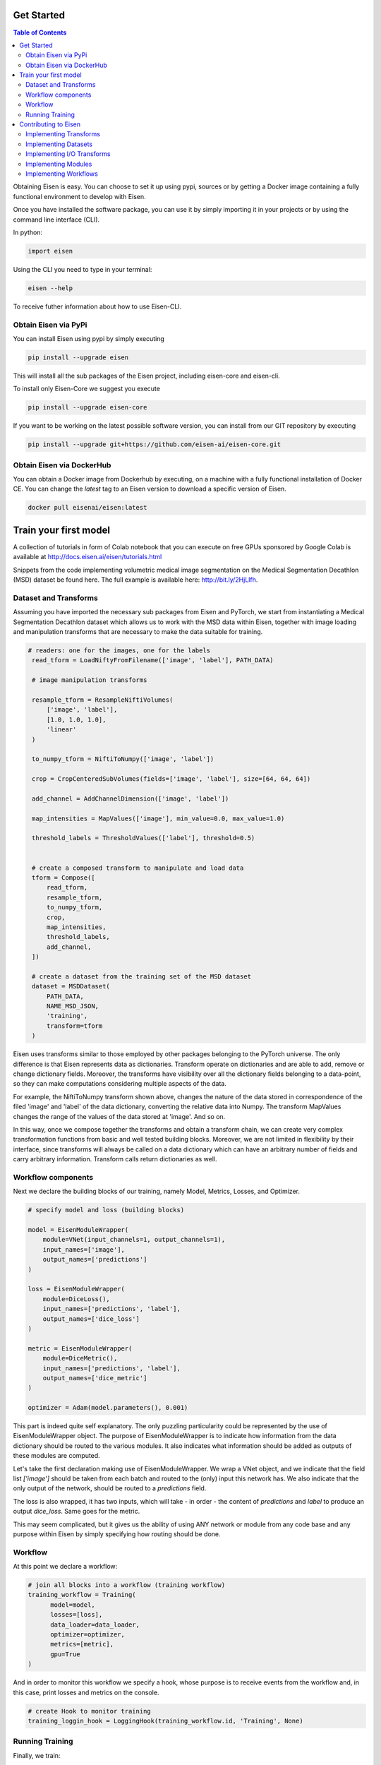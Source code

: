 *********************
Get Started
*********************

.. contents:: Table of Contents

Obtaining Eisen is easy. You can choose to set it up using pypi, sources or by getting a Docker image containing
a fully functional environment to develop with Eisen.

Once you have installed the software package, you can use it by simply importing it in your projects or by using the
command line interface (CLI).

In python:

.. code-block:: python

    import eisen

Using the CLI you need to type in your terminal:

.. code-block:: bash

    eisen --help

To receive futher information about how to use Eisen-CLI.


Obtain Eisen via PyPi
================================

You can install Eisen using pypi by simply executing

.. code-block:: bash

   pip install --upgrade eisen

This will install all the sub packages of the Eisen project, including eisen-core and eisen-cli.

To install only Eisen-Core we suggest you execute

.. code-block:: bash

   pip install --upgrade eisen-core

If you want to be working on the latest possible software version, you can install from our GIT repository by executing

.. code-block:: bash

   pip install --upgrade git+https://github.com/eisen-ai/eisen-core.git


Obtain Eisen via DockerHub
================================

You can obtain a Docker image from Dockerhub by executing, on a machine with a fully functional installation of
Docker CE. You can change the `latest` tag to an Eisen version to download a specific version of Eisen.

.. code-block:: bash

   docker pull eisenai/eisen:latest


*****************************
Train your first model
*****************************

A collection of tutorials in form of Colab notebook that you can execute on free GPUs sponsored by Google Colab
is available at http://docs.eisen.ai/eisen/tutorials.html

Snippets from the code implementing volumetric medical image segmentation on the
Medical Segmentation Decathlon (MSD) dataset be found here. The full example is available here: http://bit.ly/2HjLlfh.


Dataset and Transforms
================================

Assuming you have imported the necessary sub packages from Eisen and PyTorch, we start from instantiating a
Medical Segmentation Decathlon dataset which allows us to work with the MSD data within Eisen, together with
image loading and manipulation transforms that are necessary to make the data suitable for training.


.. code-block:: python

   # readers: one for the images, one for the labels
    read_tform = LoadNiftyFromFilename(['image', 'label'], PATH_DATA)

    # image manipulation transforms

    resample_tform = ResampleNiftiVolumes(
        ['image', 'label'],
        [1.0, 1.0, 1.0],
        'linear'
    )

    to_numpy_tform = NiftiToNumpy(['image', 'label'])

    crop = CropCenteredSubVolumes(fields=['image', 'label'], size=[64, 64, 64])

    add_channel = AddChannelDimension(['image', 'label'])

    map_intensities = MapValues(['image'], min_value=0.0, max_value=1.0)

    threshold_labels = ThresholdValues(['label'], threshold=0.5)


    # create a composed transform to manipulate and load data
    tform = Compose([
        read_tform,
        resample_tform,
        to_numpy_tform,
        crop,
        map_intensities,
        threshold_labels,
        add_channel,
    ])

    # create a dataset from the training set of the MSD dataset
    dataset = MSDDataset(
        PATH_DATA,
        NAME_MSD_JSON,
        'training',
        transform=tform
    )

Eisen uses transforms similar to those employed by other packages belonging to the PyTorch universe.
The only difference is that Eisen represents data as dictionaries. Transform operate on dictionaries and
are able to add, remove or change dictionary fields. Moreover, the transforms have visibility over all the
dictionary fields belonging to a data-point, so they can make computations considering multiple aspects of the data.

For example, the NiftiToNumpy transform shown above, changes the nature of the data stored in correspondence of
the filed 'image' and 'label' of the data dictionary, converting the relative data into Numpy. The transform MapValues
changes the range of the values of the data stored at 'image'. And so on.

In this way, once we compose together the transforms and obtain a transform chain, we can create very complex
transformation functions from basic and well tested building blocks. Moreover, we are not limited in flexibility by
their interface, since transforms will always be called on a data dictionary which can have an arbitrary number of
fields and carry arbitrary information. Transform calls return dictionaries as well.

Workflow components
================================

Next we declare the building blocks of our training, namely Model, Metrics, Losses, and Optimizer.

.. code-block:: python

    # specify model and loss (building blocks)

    model = EisenModuleWrapper(
        module=VNet(input_channels=1, output_channels=1),
        input_names=['image'],
        output_names=['predictions']
    )

    loss = EisenModuleWrapper(
        module=DiceLoss(),
        input_names=['predictions', 'label'],
        output_names=['dice_loss']
    )

    metric = EisenModuleWrapper(
        module=DiceMetric(),
        input_names=['predictions', 'label'],
        output_names=['dice_metric']
    )

    optimizer = Adam(model.parameters(), 0.001)


This part is indeed quite self explanatory. The only puzzling particularity could be represented by the use of
EisenModuleWrapper object. The purpose of EisenModuleWrapper is to indicate how information from the data dictionary
should be routed to the various modules. It also indicates what information should be added as outputs of these
modules are computed.

Let's take the first declaration making use of EisenModuleWrapper. We wrap a VNet object, and we indicate that
the field list `['image']` should be taken from each batch and routed to the (only) input this network has.
We also indicate that the only output of the network, should be routed to a `predictions` field.

The loss is also wrapped, it has two inputs, which will take - in order - the content of `predictions` and `label`
to produce an output `dice_loss`. Same goes for the metric.

This may seem complicated, but it gives us the ability of using ANY network or module from any code base
and any purpose within Eisen by simply specifying how routing should be done.


Workflow
================================

At this point we declare a workflow:

.. code-block:: python

    # join all blocks into a workflow (training workflow)
    training_workflow = Training(
          model=model,
          losses=[loss],
          data_loader=data_loader,
          optimizer=optimizer,
          metrics=[metric],
          gpu=True
    )

And in order to monitor this workflow we specify a hook, whose purpose is to receive events from the workflow and,
in this case, print losses and metrics on the console.

.. code-block:: python

    # create Hook to monitor training
    training_loggin_hook = LoggingHook(training_workflow.id, 'Training', None)


Running Training
================================

Finally, we train:

.. code-block:: python

    # run optimization for NUM_EPOCHS
    for i in range(NUM_EPOCHS):
        training_workflow.run()


*****************************
Contributing to Eisen
*****************************

Eisen is open to contributions by the community. Anyone can contribute to Eisen and we are constantly working to
reduce the number of guidelines that need to be followed when building it.

The truly important aspect is to keep functionality organized in many small composable blocks. The blocks should be
readable, easily understandable, documented (possibly) and tested (possibly). If you decide to contribute, open a
pull request on GitHub and we will be happy to help you and fill in the blanks for you, if necessary.

Implementing Transforms
=============================

If you want to build a transform, remember, keep it simple and give it just one specific functionality. If you can
imagine its functionality being split in different stages, split them up and implement each stage as one transform.

When building a transform try to follow this example:

.. code-block:: python

    class MyTransform:
        def __init__(self, fields, param1, param2):
            self.fields = fields  # this is usually a list of fields
            self.param1 = param1  # a parameter
            self.param2 = param2  # another parameter

        def __call__(self, data):
            # data is always a dictionary
            for field in self.fields:
                current_data = data[field]
                # more processing on current_data
                # ...

                data[field] = current_data

            return data

Look at the documentation and the source code of Eisen-Core to learn more about transformation. Start easy and
remember to keep the functionality of each transform minimal, so that you end up with a bunch of stackable
blocks.

Implementing Datasets
=============================

If you want to contribute a Dataset, remember to make sure that it follows the rules of PyTorch Datasets. In Eisen
data is always a list of dictionaries (that will be passed as individual dictionaries to the various transforms).
Therefore the `__getitem__` method returns a dictionary having certain keys. Moreover, the __init__ method of a
dataset in Eisen has a customary (but not completely mandatory) parameter data_dir which usually contains the root
path of the dataset being read by the Dataset object.

When building a Dataset you should try to follow this example:

.. code-block:: python

    from torch.utils.data import Dataset

    class MyDataset(Dataset):
        def __init__(self, data_dir, param1, param2):
            super(MyDataset, self).__init__()

            self.data_dir = data_dir  # this is usually a list of fields
            self.param1 = param1  # a parameter
            self.param2 = param2  # another parameter

            # more processing here
            # ...

            self.datalist = result_of_processing

        def __len__(self, data):
            return len(self.datalist)

        def __getitem__(self, idx):
            return {'data': self.datalist[idx]}

Implementing I/O Transforms
===============================

ToDo


Implementing Modules
===========================

Models, layers, losses and metrics are Modules (derived from class `torch.nn.Module`) in Eisen. They can be implemented
as any other `Module` in pytorch. When used into Eisen, they need to be wrapped. This is necessary as Eisen workflows
will pass data to these modules in form of dictionaries (`**kwargs`) and expect their output in form of dictionaries as
well.

The aforementioned usage detail is not relevant when implementing a new Model, loss, metric or layer. Follow this
example to implement a Module compatible with Eisen:

.. code-block:: python

    from torch.nn import Module

    class MyModule(Module):
        def __init__(self, param1, param2):
            super(MyModule, self).__init__()

            self.param1 = param1  # a parameter
            self.param2 = param2  # another parameter

            # more processing here
            # definition of layers etc
            # ...

        def forward(x):
            # some computation with layers of module
            # results are stored in the variable "results"

            return results


Implementing Workflows
===========================

ToDo